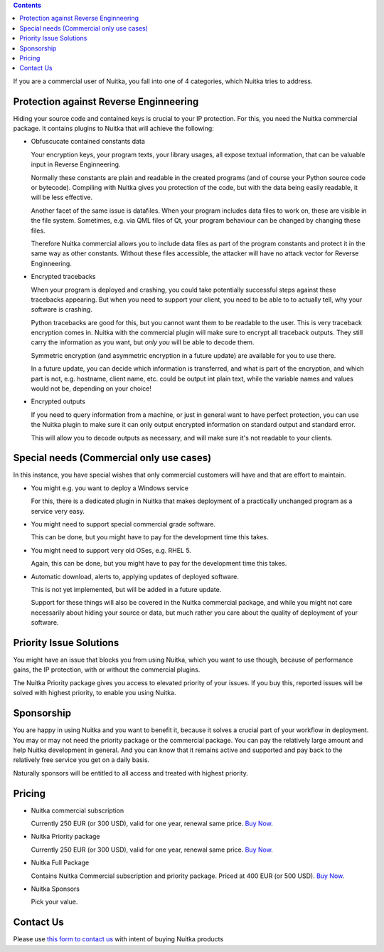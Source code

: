 .. contents::

If you are a commercial user of Nuitka, you fall into one of 4
categories, which Nuitka tries to address.

#########################################
 Protection against Reverse Enginneering
#########################################

Hiding your source code and contained keys is crucial to your IP
protection. For this, you need the Nuitka commercial package. It
contains plugins to Nuitka that will achieve the following:

-  Obfuscucate contained constants data

   Your encryption keys, your program texts, your library usages, all
   expose textual information, that can be valuable input in Reverse
   Enginneering.

   Normally these constants are plain and readable in the created
   programs (and of course your Python source code or bytecode).
   Compiling with Nuitka gives you protection of the code, but with the
   data being easily readable, it will be less effective.

   Another facet of the same issue is datafiles. When your program
   includes data files to work on, these are visible in the file system.
   Sometimes, e.g. via QML files of Qt, your program behaviour can be
   changed by changing these files.

   Therefore Nuitka commercial allows you to include data files as part
   of the program constants and protect it in the same way as other
   constants. Without these files accessible, the attacker will have no
   attack vector for Reverse Enginneering.

-  Encrypted tracebacks

   When your program is deployed and crashing, you could take
   potentially successful steps against these tracebacks appearing. But
   when you need to support your client, you need to be able to to
   actually tell, why your software is crashing.

   Python tracebacks are good for this, but you cannot want them to be
   readable to the user. This is very traceback encryption comes in.
   Nuitka with the commercial plugin will make sure to encrypt all
   traceback outputs. They still carry the information as you want, but
   *only you* will be able to decode them.

   Symmetric encryption (and asymmetric encryption in a future update)
   are available for you to use there.

   In a future update, you can decide which information is transferred,
   and what is part of the encryption, and which part is not, e.g.
   hostname, client name, etc. could be output int plain text, while the
   variable names and values would not be, depending on your choice!

-  Encrypted outputs

   If you need to query information from a machine, or just in general
   want to have perfect protection, you can use the Nuitka plugin to
   make sure it can only output encrypted information on standard output
   and standard error.

   This will allow you to decode outputs as necessary, and will make
   sure it's not readable to your clients.

###########################################
 Special needs (Commercial only use cases)
###########################################

In this instance, you have special wishes that only commercial customers
will have and that are effort to maintain.

-  You might e.g. you want to deploy a Windows service

   For this, there is a dedicated plugin in Nuitka that makes deployment
   of a practically unchanged program as a service very easy.

-  You might need to support special commercial grade software.

   This can be done, but you might have to pay for the development time
   this takes.

-  You might need to support very old OSes, e.g. RHEL 5.

   Again, this can be done, but you might have to pay for the
   development time this takes.

-  Automatic download, alerts to, applying updates of deployed software.

   This is not yet implemented, but will be added in a future update.

   Support for these things will also be covered in the Nuitka
   commercial package, and while you might not care necessarily about
   hiding your source or data, but much rather you care about the
   quality of deployment of your software.

##########################
 Priority Issue Solutions
##########################

You might have an issue that blocks you from using Nuitka, which you
want to use though, because of performance gains, the IP protection,
with or without the commercial plugins.

The Nuitka Priority package gives you access to elevated priority of
your issues. If you buy this, reported issues will be solved with
highest priority, to enable you using Nuitka.

#############
 Sponsorship
#############

You are happy in using Nuitka and you want to benefit it, because it
solves a crucial part of your workflow in deployment. You may or may not
need the priority package or the commercial package. You can pay the
relatively large amount and help Nuitka development in general. And you
can know that it remains active and supported and pay back to the
relatively free service you get on a daily basis.

Naturally sponsors will be entitled to all access and treated with
highest priority.

#########
 Pricing
#########

-  Nuitka commercial subscription

   Currently 250 EUR (or 300 USD), valid for one year, renewal same
   price. `Buy Now <https://buy.stripe.com/4gwaHmgmG4s4h2g001>`__.

-  Nuitka Priority package

   Currently 250 EUR (or 300 USD), valid for one year, renewal same
   price. `Buy Now <https://buy.stripe.com/7sI6r6b2mf6IaDS9AC>`__.

-  Nuitka Full Package

   Contains Nuitka Commercial subscription and priority package. Priced
   at 400 EUR (or 500 USD). `Buy Now <https://buy.stripe.com/3cs7va1rM8Ik5jy003>`__.


-  Nuitka Sponsors

   Pick your value.

############
 Contact Us
############

Please use `this form to contact us
<https://docs.google.com/forms/d/e/1FAIpQLSeGVpDqhuD0-hkcbsxzQD85PmDdZ_Z31HBIk3ttojcpbSlagg/viewform?usp=sf_link>`_
with intent of buying Nuitka products
